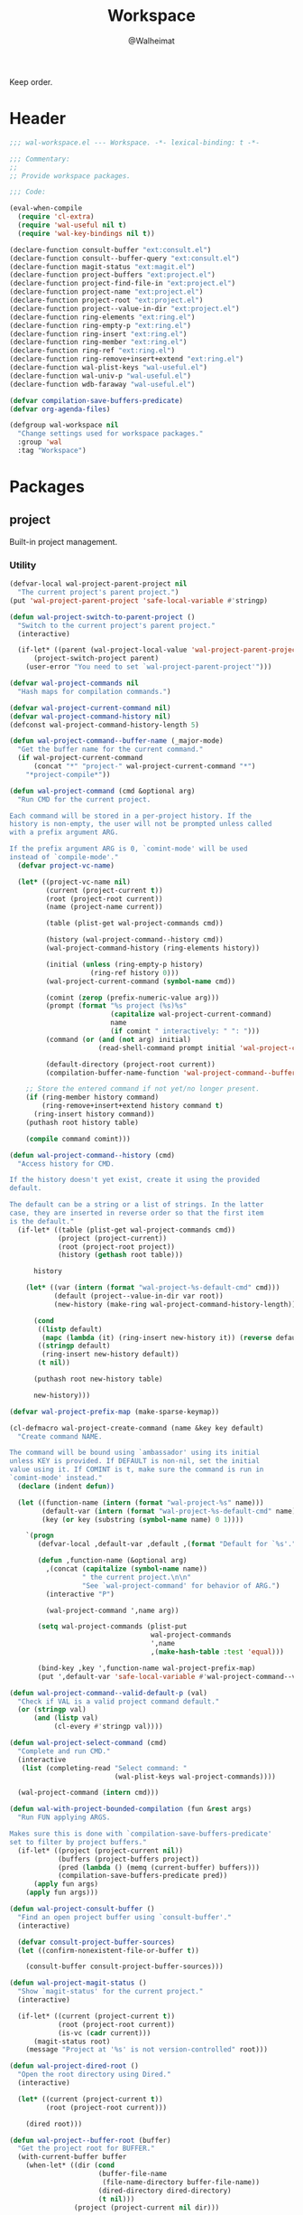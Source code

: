 #+TITLE: Workspace
#+AUTHOR: @Walheimat
#+PROPERTY: header-args:emacs-lisp :tangle (expand-file-name "wal-workspace.el" wal-emacs-config-build-path)

Keep order.

* Header
:PROPERTIES:
:VISIBILITY: folded
:END:

#+BEGIN_SRC emacs-lisp
;;; wal-workspace.el --- Workspace. -*- lexical-binding: t -*-

;;; Commentary:
;;
;; Provide workspace packages.

;;; Code:

(eval-when-compile
  (require 'cl-extra)
  (require 'wal-useful nil t)
  (require 'wal-key-bindings nil t))

(declare-function consult-buffer "ext:consult.el")
(declare-function consult--buffer-query "ext:consult.el")
(declare-function magit-status "ext:magit.el")
(declare-function project-buffers "ext:project.el")
(declare-function project-find-file-in "ext:project.el")
(declare-function project-name "ext:project.el")
(declare-function project-root "ext:project.el")
(declare-function project--value-in-dir "ext:project.el")
(declare-function ring-elements "ext:ring.el")
(declare-function ring-empty-p "ext:ring.el")
(declare-function ring-insert "ext:ring.el")
(declare-function ring-member "ext:ring.el")
(declare-function ring-ref "ext:ring.el")
(declare-function ring-remove+insert+extend "ext:ring.el")
(declare-function wal-plist-keys "wal-useful.el")
(declare-function wal-univ-p "wal-useful.el")
(declare-function wdb-faraway "wal-useful.el")

(defvar compilation-save-buffers-predicate)
(defvar org-agenda-files)

(defgroup wal-workspace nil
  "Change settings used for workspace packages."
  :group 'wal
  :tag "Workspace")
#+END_SRC

* Packages

** project
:PROPERTIES:
:UNNUMBERED: t
:END:

Built-in project management.

*** Utility

#+BEGIN_SRC emacs-lisp
(defvar-local wal-project-parent-project nil
  "The current project's parent project.")
(put 'wal-project-parent-project 'safe-local-variable #'stringp)

(defun wal-project-switch-to-parent-project ()
  "Switch to the current project's parent project."
  (interactive)

  (if-let* ((parent (wal-project-local-value 'wal-project-parent-project)))
      (project-switch-project parent)
    (user-error "You need to set `wal-project-parent-project'")))

(defvar wal-project-commands nil
  "Hash maps for compilation commands.")

(defvar wal-project-current-command nil)
(defvar wal-project-command-history nil)
(defconst wal-project-command-history-length 5)

(defun wal-project-command--buffer-name (_major-mode)
  "Get the buffer name for the current command."
  (if wal-project-current-command
      (concat "*" "project-" wal-project-current-command "*")
    "*project-compile*"))

(defun wal-project-command (cmd &optional arg)
  "Run CMD for the current project.

Each command will be stored in a per-project history. If the
history is non-empty, the user will not be prompted unless called
with a prefix argument ARG.

If the prefix argument ARG is 0, `comint-mode' will be used
instead of `compile-mode'."
  (defvar project-vc-name)

  (let* ((project-vc-name nil)
         (current (project-current t))
         (root (project-root current))
         (name (project-name current))

         (table (plist-get wal-project-commands cmd))

         (history (wal-project-command--history cmd))
         (wal-project-command-history (ring-elements history))

         (initial (unless (ring-empty-p history)
                    (ring-ref history 0)))
         (wal-project-current-command (symbol-name cmd))

         (comint (zerop (prefix-numeric-value arg)))
         (prompt (format "%s project (%s)%s"
                         (capitalize wal-project-current-command)
                         name
                         (if comint " interactively: " ": ")))
         (command (or (and (not arg) initial)
                      (read-shell-command prompt initial 'wal-project-command-history)))

         (default-directory (project-root current))
         (compilation-buffer-name-function 'wal-project-command--buffer-name))

    ;; Store the entered command if not yet/no longer present.
    (if (ring-member history command)
        (ring-remove+insert+extend history command t)
      (ring-insert history command))
    (puthash root history table)

    (compile command comint)))

(defun wal-project-command--history (cmd)
  "Access history for CMD.

If the history doesn't yet exist, create it using the provided
default.

The default can be a string or a list of strings. In the latter
case, they are inserted in reverse order so that the first item
is the default."
  (if-let* ((table (plist-get wal-project-commands cmd))
            (project (project-current))
            (root (project-root project))
            (history (gethash root table)))

      history

    (let* ((var (intern (format "wal-project-%s-default-cmd" cmd)))
           (default (project--value-in-dir var root))
           (new-history (make-ring wal-project-command-history-length)))

      (cond
       ((listp default)
        (mapc (lambda (it) (ring-insert new-history it)) (reverse default)))
       ((stringp default)
        (ring-insert new-history default))
       (t nil))

      (puthash root new-history table)

      new-history)))

(defvar wal-project-prefix-map (make-sparse-keymap))

(cl-defmacro wal-project-create-command (name &key key default)
  "Create command NAME.

The command will be bound using `ambassador' using its initial
unless KEY is provided. If DEFAULT is non-nil, set the initial
value using it. If COMINT is t, make sure the command is run in
`comint-mode' instead."
  (declare (indent defun))

  (let ((function-name (intern (format "wal-project-%s" name)))
        (default-var (intern (format "wal-project-%s-default-cmd" name)))
        (key (or key (substring (symbol-name name) 0 1))))

    `(progn
       (defvar-local ,default-var ,default ,(format "Default for `%s'." function-name))

       (defun ,function-name (&optional arg)
         ,(concat (capitalize (symbol-name name))
                  " the current project.\n\n"
                  "See `wal-project-command' for behavior of ARG.")
         (interactive "P")

         (wal-project-command ',name arg))

       (setq wal-project-commands (plist-put
                                   wal-project-commands
                                   ',name
                                   ,(make-hash-table :test 'equal)))

       (bind-key ,key ',function-name wal-project-prefix-map)
       (put ',default-var 'safe-local-variable #'wal-project-command--valid-default-p))))

(defun wal-project-command--valid-default-p (val)
  "Check if VAL is a valid project command default."
  (or (stringp val)
      (and (listp val)
           (cl-every #'stringp val))))

(defun wal-project-select-command (cmd)
  "Complete and run CMD."
  (interactive
   (list (completing-read "Select command: "
                          (wal-plist-keys wal-project-commands))))

  (wal-project-command (intern cmd)))

(defun wal-with-project-bounded-compilation (fun &rest args)
  "Run FUN applying ARGS.

Makes sure this is done with `compilation-save-buffers-predicate'
set to filter by project buffers."
  (if-let* ((project (project-current nil))
            (buffers (project-buffers project))
            (pred (lambda () (memq (current-buffer) buffers)))
            (compilation-save-buffers-predicate pred))
      (apply fun args)
    (apply fun args)))

(defun wal-project-consult-buffer ()
  "Find an open project buffer using `consult-buffer'."
  (interactive)

  (defvar consult-project-buffer-sources)
  (let ((confirm-nonexistent-file-or-buffer t))

    (consult-buffer consult-project-buffer-sources)))

(defun wal-project-magit-status ()
  "Show `magit-status' for the current project."
  (interactive)

  (if-let* ((current (project-current t))
            (root (project-root current))
            (is-vc (cadr current)))
      (magit-status root)
    (message "Project at '%s' is not version-controlled" root)))

(defun wal-project-dired-root ()
  "Open the root directory using Dired."
  (interactive)

  (let* ((current (project-current t))
         (root (project-root current)))

    (dired root)))

(defun wal-project--buffer-root (buffer)
  "Get the project root for BUFFER."
  (with-current-buffer buffer
    (when-let* ((dir (cond
                      (buffer-file-name
                       (file-name-directory buffer-file-name))
                      (dired-directory dired-directory)
                      (t nil)))
                (project (project-current nil dir)))

      (project-root project))))

(defun wal-project-local-value (symbol &optional project)
  "Get the project-local value of SYMBOL.

Optionally the PROJECT may be passed directly."
  (when-let* ((project (or project (project-current)))
              (root (project-root project)))

    (project--value-in-dir symbol root)))

(defun wal-project-find-in-here (&optional include-all)
  "Find a project file in the current directory.

If INCLUDE-ALL is t, don't ignore otherwise ignored fils."
  (interactive "P")

  (when-let ((project (project-current nil)))

    (project-find-file-in nil (list default-directory) project include-all)))

(defun wal-project-switch-to-tasks ()
  "Switch to the current project's tasks."
  (interactive)

  (when-let* ((marker (wal-org-capture--find-project-tasks-heading))
              (buffer (marker-buffer marker)))

    (switch-to-buffer buffer)))
#+END_SRC

*** Configuration

#+BEGIN_SRC emacs-lisp
(use-package project
  :init
  (wal-advise-many
   'wal-with-project-bounded-compilation :around
   '(project-compile
     recompile
     wal-project-command))

  ;; Allow setting custom names.
  (put 'project-vc-name 'safe-local-variable #'stringp)

  (that-key "project commands" :key "C-c p")

  :config
  (wdb-faraway "\\*project")

  ;; Create common commands.
  (wal-project-create-command build :default "make")
  (wal-project-create-command install :default "make install")
  (wal-project-create-command clean :default "make clean")
  (wal-project-create-command execute)
  (wal-project-create-command test :default '("make test" "make coverage"))

  :custom
  (project-vc-extra-root-markers '("pom.xml"
                                   "package.json"
                                   "project.godot"
                                   "pyproject.toml"
                                   ".project-marker"))

  (project-switch-commands '((project-find-file "Find file" ?f)
                             (project-find-dir "Find dir" ?d)
                             (wal-project-switch-to-tasks "Find tasks" ?t)
                             (wal-project-magit-status "Magit" ?m)
                             (wal-project-consult-buffer "Consult buffer" ?j)
                             (wal-rg-project-literal "Find rg" ?n)
                             (wal-project-dired-root "Find root dir" ?r)
                             (wal-project-select-command "Run command" ?c)))

  (project-vc-ignores '("node_modules/"
                        "build/"
                        "android/"
                        "*.lock"
                        "bundle.js"
                        "*.min.js"
                        "*.js.map"
                        ".ccls-cache/"
                        "coverage/"))

  :bind-keymap
  ("C-c p" . wal-project-prefix-map)

  :bind
  (:map wal-project-prefix-map
   ("C-p" . wal-project-switch-to-parent-project)
   ("C-f" . wal-project-find-in-here)
   ("C-c" . wal-project-switch-to-tasks))

  :wal-bind
  (("h" . project-find-file)))
#+END_SRC

* Footer
:PROPERTIES:
:VISIBILITY: folded
:END:

#+BEGIN_SRC emacs-lisp
(provide 'wal-workspace)

;;; wal-workspace.el ends here
#+END_SRC
